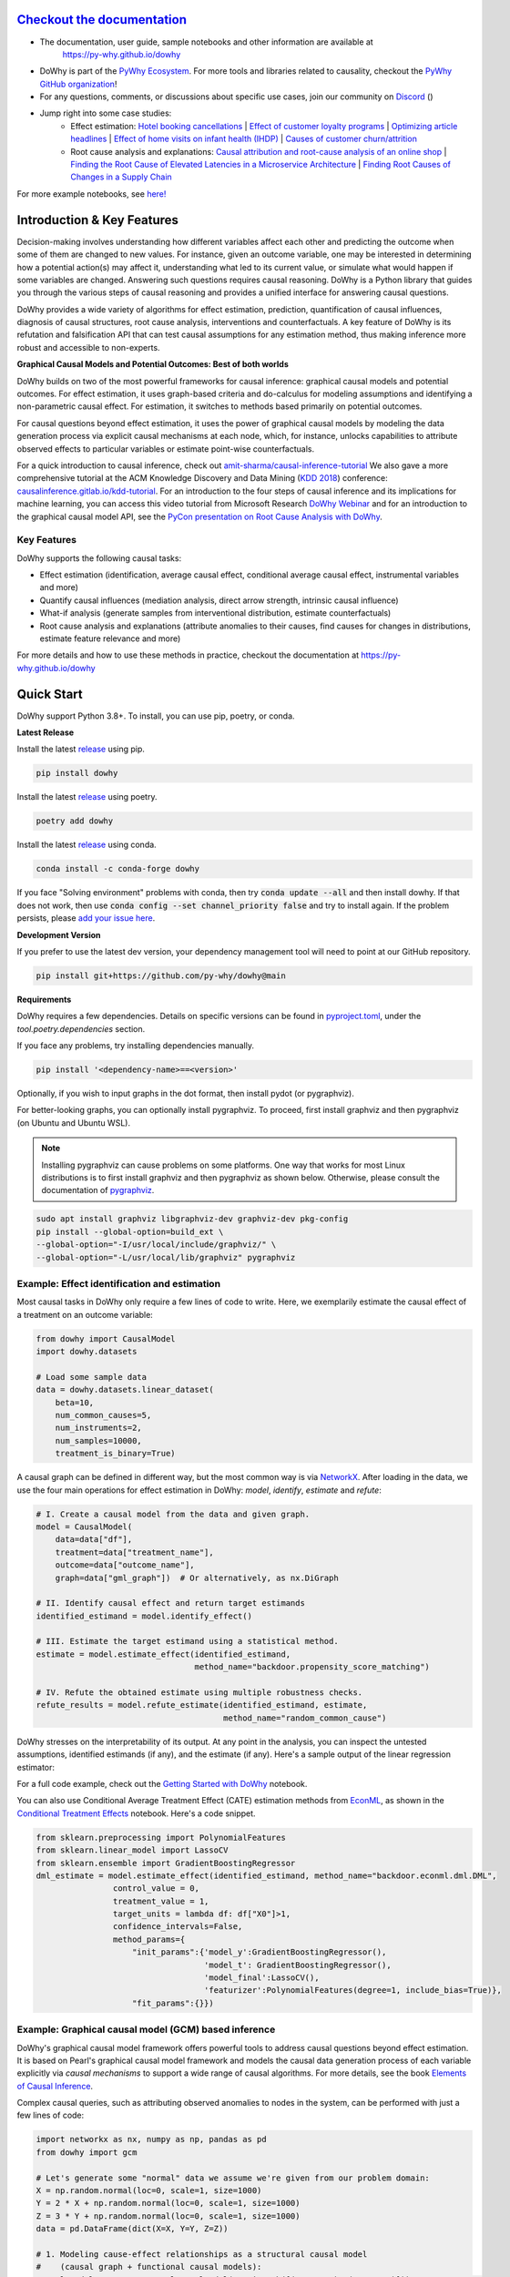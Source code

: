 |BuildStatus|_ |PyPiVersion|_ |PythonSupport|_ |Downloads|_ |discord|_ |gurubase|_

.. |PyPiVersion| image:: https://img.shields.io/pypi/v/dowhy.svg
.. _PyPiVersion: https://pypi.org/project/dowhy/

.. |PythonSupport| image:: https://img.shields.io/pypi/pyversions/dowhy.svg
.. _PythonSupport: https://pypi.org/project/dowhy/

.. |BuildStatus| image:: https://github.com/py-why/dowhy/actions/workflows/ci.yml/badge.svg
.. _BuildStatus: https://github.com/py-why/dowhy/actions

.. |Downloads| image:: https://pepy.tech/badge/dowhy
.. _Downloads: https://pepy.tech/project/dowhy

.. |discord| image:: https://img.shields.io/discord/818456847551168542
.. _discord: https://discord.gg/cSBGb3vsZb

.. |gurubase| image:: https://img.shields.io/badge/Gurubase-Ask%20DoWhy%20Guru-006BFF
.. _gurubase: https://gurubase.io/g/dowhy

.. image:: dowhy-logo-large.png
  :width: 50%
  :align: center


`Checkout the documentation <https://py-why.github.io/dowhy/>`_
===============================================================

- The documentation, user guide, sample notebooks and other information are available at
    `https://py-why.github.io/dowhy <https://py-why.github.io/dowhy/>`_
- DoWhy is part of the `PyWhy Ecosystem <https://www.pywhy.org/>`_. For more tools and libraries related to causality, checkout the `PyWhy GitHub organization <https://github.com/py-why/>`_!
- For any questions, comments, or discussions about specific use cases, join our community on `Discord <https://discord.gg/cSBGb3vsZb>`_ (|discord|_)
- Jump right into some case studies:
    - Effect estimation: `Hotel booking cancellations <https://towardsdatascience.com/beyond-predictive-models-the-causal-story-behind-hotel-booking-cancellations-d29e8558cbaf>`_ | `Effect of customer loyalty programs <https://www.pywhy.org/dowhy/main/example_notebooks/dowhy_example_effect_of_memberrewards_program.html>`_ | `Optimizing article headlines <https://medium.com/@akelleh/introducing-the-do-sampler-for-causal-inference-a3296ea9e78d>`_ | `Effect of home visits on infant health (IHDP) <https://towardsdatascience.com/implementing-causal-inference-a-key-step-towards-agi-de2cde8ea599>`_ | `Causes of customer churn/attrition <https://medium.com/geekculture/a-quickstart-for-causal-analysis-decision-making-with-dowhy-2ce2d4d1efa9>`_
    - Root cause analysis and explanations: `Causal attribution and root-cause analysis of an online shop <https://www.pywhy.org/dowhy/main/example_notebooks/gcm_online_shop.html>`_ | `Finding the Root Cause of Elevated Latencies in a Microservice Architecture <https://www.pywhy.org/dowhy/main/example_notebooks/gcm_rca_microservice_architecture.html>`_ | `Finding Root Causes of Changes in a Supply Chain <https://www.pywhy.org/dowhy/main/example_notebooks/gcm_supply_chain_dist_change.html>`_

For more example notebooks, see `here! <https://www.pywhy.org/dowhy/main/example_notebooks/nb_index.html>`_

Introduction & Key Features
===========================
Decision-making involves understanding how different variables affect each other and predicting the outcome when some of them are changed to new values. For instance, given an outcome variable, one may be interested in determining how a potential action(s) may affect it, understanding what led to its current value, or simulate what would happen if some variables are changed. Answering such questions requires causal reasoning. DoWhy is a Python library that guides you through the various steps of causal reasoning and provides a unified interface for answering causal questions.

DoWhy provides a wide variety of algorithms for effect estimation, prediction, quantification
of causal influences, diagnosis of causal structures, root cause analysis, interventions and
counterfactuals. A key feature of DoWhy is its refutation and falsification API that can test causal assumptions for any estimation method,
thus making inference more robust and accessible to non-experts.

**Graphical Causal Models and Potential Outcomes: Best of both worlds**

DoWhy builds on two of the most powerful frameworks for causal inference:
graphical causal models and potential outcomes. For effect estimation, it uses graph-based criteria and do-calculus for
modeling assumptions and identifying a non-parametric causal effect. For estimation, it switches to methods based
primarily on potential outcomes.

For causal questions beyond effect estimation, it uses the power of graphical causal models by modeling the data
generation process via explicit causal mechanisms at each node, which, for instance, unlocks capabilities to attribute
observed effects to particular variables or estimate point-wise counterfactuals.

For a quick introduction to causal inference, check out `amit-sharma/causal-inference-tutorial <https://github.com/amit-sharma/causal-inference-tutorial/>`_
We also gave a more comprehensive tutorial at the ACM Knowledge Discovery and Data Mining (`KDD 2018 <http://www.kdd.org/kdd2018/>`_) conference: `causalinference.gitlab.io/kdd-tutorial <http://causalinference.gitlab.io/kdd-tutorial/>`_.
For an introduction to the four steps of causal inference and its implications for machine learning, you can access this video tutorial from Microsoft Research `DoWhy Webinar <https://www.microsoft.com/en-us/research/video/foundations-of-causal-inference-and-its-impacts-on-machine-learning/>`_ and for an introduction to the graphical causal model API, see the `PyCon presentation on Root Cause Analysis with DoWhy <https://www.youtube.com/watch?v=icpHrbDlGaw>`_.

Key Features
~~~~~~~~~~~~

.. image:: https://raw.githubusercontent.com/py-why/dowhy/main/docs/images/dowhy-features.png

DoWhy supports the following causal tasks:

- Effect estimation (identification, average causal effect, conditional average causal effect, instrumental variables and more)
- Quantify causal influences (mediation analysis, direct arrow strength, intrinsic causal influence)
- What-if analysis (generate samples from interventional distribution, estimate counterfactuals)
- Root cause analysis and explanations (attribute anomalies to their causes, find causes for changes in distributions, estimate feature relevance and more)

For more details and how to use these methods in practice, checkout the documentation at `https://py-why.github.io/dowhy <https://py-why.github.io/dowhy/>`_

Quick Start
===========
DoWhy support Python 3.8+. To install, you can use pip, poetry, or conda.

**Latest Release**

Install the latest `release <https://pypi.org/project/dowhy/>`__ using pip.

.. code:: shell

   pip install dowhy

Install the latest `release <https://pypi.org/project/dowhy/>`__ using poetry.

.. code:: shell

   poetry add dowhy

Install the latest `release <https://anaconda.org/conda-forge/dowhy>`__ using conda.

.. code:: shell

   conda install -c conda-forge dowhy

If you face "Solving environment" problems with conda, then try :code:`conda update --all` and then install dowhy. If that does not work, then use :code:`conda config --set channel_priority false` and try to install again. If the problem persists, please `add your issue here <https://github.com/microsoft/dowhy/issues/197>`_.

**Development Version**

If you prefer to use the latest dev version, your dependency management tool will need to point at our GitHub repository.

.. code:: shell

    pip install git+https://github.com/py-why/dowhy@main


**Requirements**

DoWhy requires a few dependencies. 
Details on specific versions can be found in `pyproject.toml <./pyproject.toml>`_, under the `tool.poetry.dependencies` section.

If you face any problems, try installing dependencies manually.

.. code:: shell

    pip install '<dependency-name>==<version>'

Optionally, if you wish to input graphs in the dot format, then install pydot (or pygraphviz).

For better-looking graphs, you can optionally install pygraphviz. To proceed,
first install graphviz and then pygraphviz (on Ubuntu and Ubuntu WSL).

.. note::
    Installing pygraphviz can cause problems on some platforms.
    One way that works for most Linux distributions is to
    first install graphviz and then pygraphviz as shown below.
    Otherwise, please consult the documentation of `pygraphviz <https://pygraphviz.github.io/documentation/stable/install.html>`_.

.. code:: shell

    sudo apt install graphviz libgraphviz-dev graphviz-dev pkg-config
    pip install --global-option=build_ext \
    --global-option="-I/usr/local/include/graphviz/" \
    --global-option="-L/usr/local/lib/graphviz" pygraphviz

Example: Effect identification and estimation
~~~~~~~~~~~~~~~~~~~~~~~~~~~~~~~~~~~~~~~~~~~~~
Most causal tasks in DoWhy only require a few lines of code to write. Here, we exemplarily estimate the causal effect of
a treatment on an outcome variable:

.. code:: python

    from dowhy import CausalModel
    import dowhy.datasets

    # Load some sample data
    data = dowhy.datasets.linear_dataset(
        beta=10,
        num_common_causes=5,
        num_instruments=2,
        num_samples=10000,
        treatment_is_binary=True)

A causal graph can be defined in different way, but the most common way is via `NetworkX <https://networkx.org/>`_.
After loading in the data, we use the four main operations for effect estimation in DoWhy: *model*, *identify*,
*estimate* and *refute*:

.. code:: python

    # I. Create a causal model from the data and given graph.
    model = CausalModel(
        data=data["df"],
        treatment=data["treatment_name"],
        outcome=data["outcome_name"],
        graph=data["gml_graph"])  # Or alternatively, as nx.DiGraph

    # II. Identify causal effect and return target estimands
    identified_estimand = model.identify_effect()

    # III. Estimate the target estimand using a statistical method.
    estimate = model.estimate_effect(identified_estimand,
                                     method_name="backdoor.propensity_score_matching")

    # IV. Refute the obtained estimate using multiple robustness checks.
    refute_results = model.refute_estimate(identified_estimand, estimate,
                                           method_name="random_common_cause")

DoWhy stresses on the interpretability of its output. At any point in the analysis,
you can inspect the untested assumptions, identified estimands (if any), and the
estimate (if any). Here's a sample output of the linear regression estimator:

.. image:: https://raw.githubusercontent.com/py-why/dowhy/main/docs/images/regression_output.png
    :width: 80%

For a full code example, check out the `Getting Started with DoWhy <https://www.pywhy.org/dowhy/main/example_notebooks/dowhy_simple_example.html>`_ notebook.

You can also use Conditional Average Treatment Effect (CATE) estimation methods from `EconML <https://github.com/py-why/econml>`_, as shown in the `Conditional Treatment Effects <https://www.pywhy.org/dowhy/main/example_notebooks/dowhy-conditional-treatment-effects.html>`_ notebook. Here's a code snippet.

.. code:: python

	from sklearn.preprocessing import PolynomialFeatures
	from sklearn.linear_model import LassoCV
	from sklearn.ensemble import GradientBoostingRegressor
	dml_estimate = model.estimate_effect(identified_estimand, method_name="backdoor.econml.dml.DML",
                        control_value = 0,
                        treatment_value = 1,
                        target_units = lambda df: df["X0"]>1,
                        confidence_intervals=False,
                        method_params={
                            "init_params":{'model_y':GradientBoostingRegressor(),
                                           'model_t': GradientBoostingRegressor(),
                                           'model_final':LassoCV(),
                                           'featurizer':PolynomialFeatures(degree=1, include_bias=True)},
                            "fit_params":{}})


Example: Graphical causal model (GCM) based inference
~~~~~~~~~~~~~~~~~~~~~~~~~~~~~~~~~~~~~~~~~~~~~~~~~~~~~
DoWhy's graphical causal model framework offers powerful tools to address causal questions beyond effect estimation.
It is based on Pearl's graphical causal model framework and models the causal data generation process of each variable
explicitly via *causal mechanisms* to support a wide range of causal algorithms. For more details, see the book
`Elements of Causal Inference <https://mitpress.mit.edu/9780262037310/elements-of-causal-inference/>`_.

Complex causal queries, such as attributing observed anomalies to nodes in the system, can be performed with just a few
lines of code:

.. code:: python

    import networkx as nx, numpy as np, pandas as pd
    from dowhy import gcm

    # Let's generate some "normal" data we assume we're given from our problem domain:
    X = np.random.normal(loc=0, scale=1, size=1000)
    Y = 2 * X + np.random.normal(loc=0, scale=1, size=1000)
    Z = 3 * Y + np.random.normal(loc=0, scale=1, size=1000)
    data = pd.DataFrame(dict(X=X, Y=Y, Z=Z))

    # 1. Modeling cause-effect relationships as a structural causal model
    #    (causal graph + functional causal models):
    causal_model = gcm.StructuralCausalModel(nx.DiGraph([('X', 'Y'), ('Y', 'Z')]))  # X -> Y -> Z
    gcm.auto.assign_causal_mechanisms(causal_model, data)

    # 2. Fitting the SCM to the data:
    gcm.fit(causal_model, data)

    # Optional: Evaluate causal model
    print(gcm.evaluate_causal_model(causal_model, data))

    # Step 3: Perform a causal analysis.
    # results = gcm.<causal_query>(causal_model, ...)
    # For instance, root cause analysis:
    anomalous_sample = pd.DataFrame(dict(X=[0.1], Y=[6.2], Z=[19]))  # Here, Y is the root cause.

    # "Which node is the root cause of the anomaly in Z?":
    anomaly_attribution = gcm.attribute_anomalies(causal_model, "Z", anomalous_sample)

    # Or sampling from an interventional distribution. Here, under the intervention do(Y := 2).
    samples = gcm.interventional_samples(causal_model, interventions={'Y': lambda y: 2}, num_samples_to_draw=100)

The GCM framework offers many more features beyond these examples. For a full code example, check out the `Online Shop example notebook <https://www.pywhy.org/dowhy/main/example_notebooks/gcm_online_shop.html>`_.

For more functionalities, example applications of DoWhy and details about the outputs, see the `User Guide <https://www.pywhy.org/dowhy/main/user_guide/intro.html>`_ or
checkout `Jupyter notebooks <https://www.pywhy.org/dowhy/main/example_notebooks/nb_index.html>`_.

More Information & Resources
============================
`Microsoft Research Blog <https://www.microsoft.com/en-us/research/blog/dowhy-a-library-for-causal-inference/>`_ | `Video Tutorial for Effect Estimation <https://www.youtube.com/watch?v=LALfQStONEc&t=114s>`_ | `Video Tutorial for Root Cause Analysis <https://www.youtube.com/watch?v=icpHrbDlGaw>`_ | `Arxiv Paper <https://arxiv.org/abs/2011.04216>`_ | `Arxiv Paper (Graphical Causal Model extension) <https://arxiv.org/abs/2206.06821>`_ | `Slides <https://www2.slideshare.net/AmitSharma315/dowhy-an-endtoend-library-for-causal-inference>`_


Citing this package
~~~~~~~~~~~~~~~~~~~
If you find DoWhy useful for your work, please cite **both** of the following two references:

- Amit Sharma, Emre Kiciman. DoWhy: An End-to-End Library for Causal Inference. 2020. https://arxiv.org/abs/2011.04216
- Patrick Blöbaum, Peter Götz, Kailash Budhathoki, Atalanti A. Mastakouri, Dominik Janzing. DoWhy-GCM: An extension of DoWhy for causal inference in graphical causal models. 2024. MLOSS 25(147):1−7. https://jmlr.org/papers/v25/22-1258.html

Bibtex::

  @article{dowhy,
    title={DoWhy: An End-to-End Library for Causal Inference},
    author={Sharma, Amit and Kiciman, Emre},
    journal={arXiv preprint arXiv:2011.04216},
    year={2020}
  }

  @article{JMLR:v25:22-1258,
  author  = {Patrick Bl{{\"o}}baum and Peter G{{\"o}}tz and Kailash Budhathoki and Atalanti A. Mastakouri and Dominik Janzing},
  title   = {DoWhy-GCM: An Extension of DoWhy for Causal Inference in Graphical Causal Models},
  journal = {Journal of Machine Learning Research},
  year    = {2024},
  volume  = {25},
  number  = {147},
  pages   = {1--7},
  url     = {http://jmlr.org/papers/v25/22-1258.html}
  }

Issues
~~~~~~
If you encounter an issue or have a specific request for DoWhy, please `raise an issue <https://github.com/py-why/dowhy/issues>`_.

Contributing
~~~~~~~~~~~~

This project welcomes contributions and suggestions. For a guide to contributing and a list of all contributors, check out `CONTRIBUTING.md <https://github.com/py-why/dowhy/blob/main/CONTRIBUTING.md>`_ and our `docs for contributing code <https://github.com/py-why/dowhy/blob/main/docs/source/contributing/contributing-code.rst>`_. Our `contributor code of conduct is available here <https://github.com/py-why/governance/blob/main/CODE-OF-CONDUCT.md>`_.
